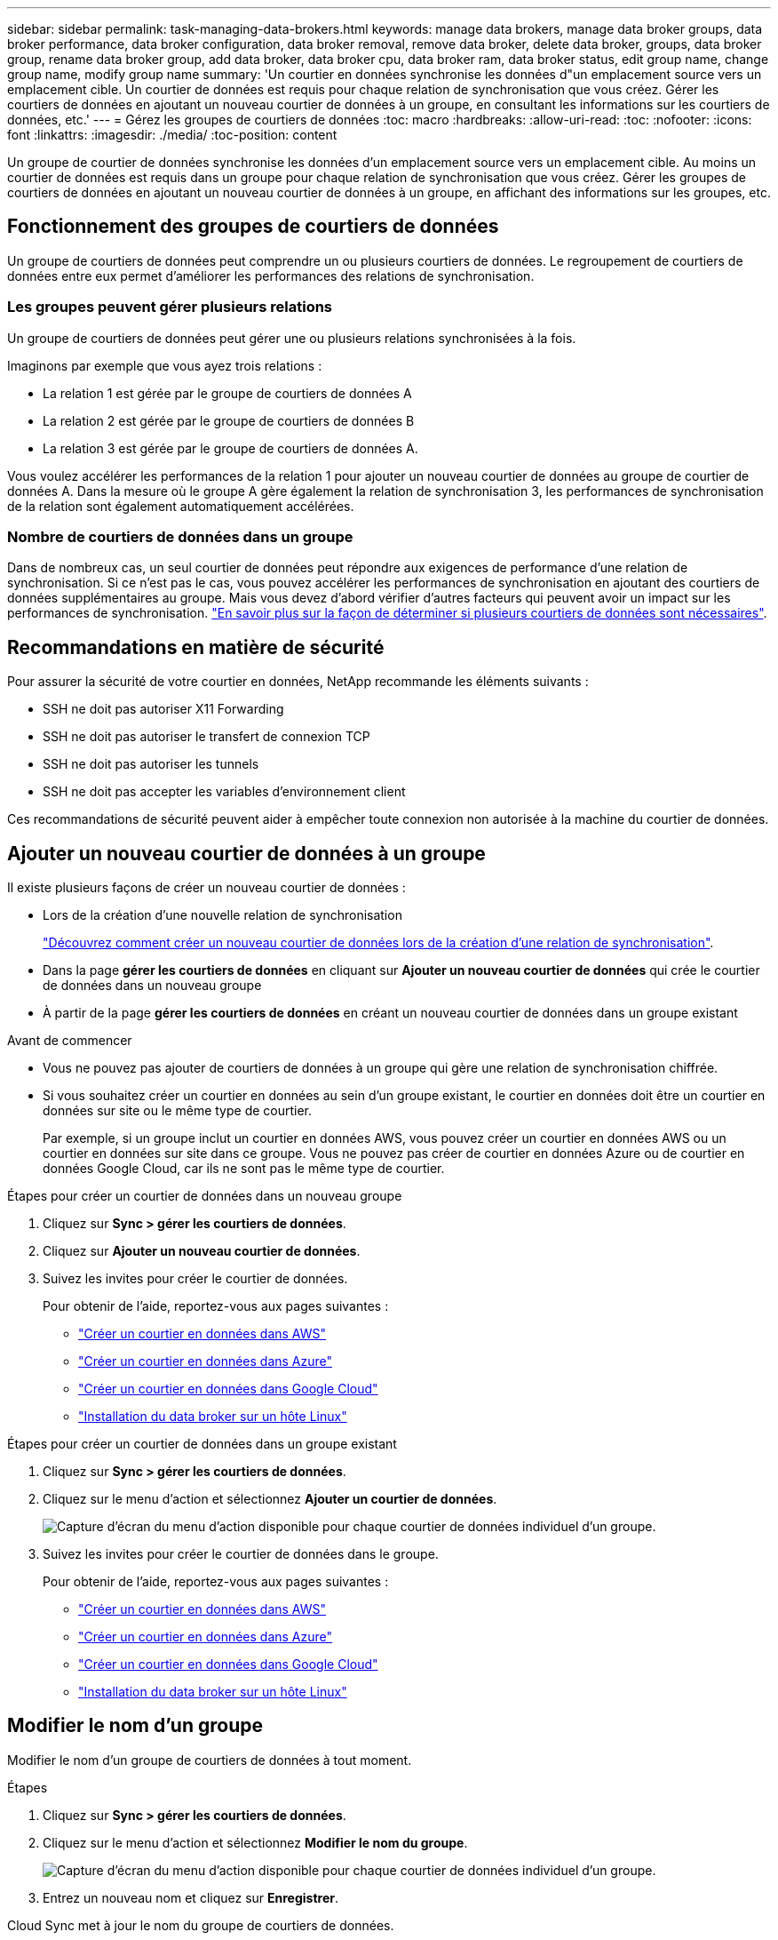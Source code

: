 ---
sidebar: sidebar 
permalink: task-managing-data-brokers.html 
keywords: manage data brokers, manage data broker groups, data broker performance, data broker configuration, data broker removal, remove data broker, delete data broker, groups, data broker group, rename data broker group, add data broker, data broker cpu, data broker ram, data broker status, edit group name, change group name, modify group name 
summary: 'Un courtier en données synchronise les données d"un emplacement source vers un emplacement cible. Un courtier de données est requis pour chaque relation de synchronisation que vous créez. Gérer les courtiers de données en ajoutant un nouveau courtier de données à un groupe, en consultant les informations sur les courtiers de données, etc.' 
---
= Gérez les groupes de courtiers de données
:toc: macro
:hardbreaks:
:allow-uri-read: 
:toc: 
:nofooter: 
:icons: font
:linkattrs: 
:imagesdir: ./media/
:toc-position: content


[role="lead"]
Un groupe de courtier de données synchronise les données d'un emplacement source vers un emplacement cible. Au moins un courtier de données est requis dans un groupe pour chaque relation de synchronisation que vous créez. Gérer les groupes de courtiers de données en ajoutant un nouveau courtier de données à un groupe, en affichant des informations sur les groupes, etc.



== Fonctionnement des groupes de courtiers de données

Un groupe de courtiers de données peut comprendre un ou plusieurs courtiers de données. Le regroupement de courtiers de données entre eux permet d'améliorer les performances des relations de synchronisation.



=== Les groupes peuvent gérer plusieurs relations

Un groupe de courtiers de données peut gérer une ou plusieurs relations synchronisées à la fois.

Imaginons par exemple que vous ayez trois relations :

* La relation 1 est gérée par le groupe de courtiers de données A
* La relation 2 est gérée par le groupe de courtiers de données B
* La relation 3 est gérée par le groupe de courtiers de données A.


Vous voulez accélérer les performances de la relation 1 pour ajouter un nouveau courtier de données au groupe de courtier de données A. Dans la mesure où le groupe A gère également la relation de synchronisation 3, les performances de synchronisation de la relation sont également automatiquement accélérées.



=== Nombre de courtiers de données dans un groupe

Dans de nombreux cas, un seul courtier de données peut répondre aux exigences de performance d'une relation de synchronisation. Si ce n'est pas le cas, vous pouvez accélérer les performances de synchronisation en ajoutant des courtiers de données supplémentaires au groupe. Mais vous devez d'abord vérifier d'autres facteurs qui peuvent avoir un impact sur les performances de synchronisation. link:faq.html#how-many-data-brokers-are-required-in-a-group["En savoir plus sur la façon de déterminer si plusieurs courtiers de données sont nécessaires"].



== Recommandations en matière de sécurité

Pour assurer la sécurité de votre courtier en données, NetApp recommande les éléments suivants :

* SSH ne doit pas autoriser X11 Forwarding
* SSH ne doit pas autoriser le transfert de connexion TCP
* SSH ne doit pas autoriser les tunnels
* SSH ne doit pas accepter les variables d'environnement client


Ces recommandations de sécurité peuvent aider à empêcher toute connexion non autorisée à la machine du courtier de données.



== Ajouter un nouveau courtier de données à un groupe

Il existe plusieurs façons de créer un nouveau courtier de données :

* Lors de la création d'une nouvelle relation de synchronisation
+
link:task-creating-relationships.html["Découvrez comment créer un nouveau courtier de données lors de la création d'une relation de synchronisation"].

* Dans la page *gérer les courtiers de données* en cliquant sur *Ajouter un nouveau courtier de données* qui crée le courtier de données dans un nouveau groupe
* À partir de la page *gérer les courtiers de données* en créant un nouveau courtier de données dans un groupe existant


.Avant de commencer
* Vous ne pouvez pas ajouter de courtiers de données à un groupe qui gère une relation de synchronisation chiffrée.
* Si vous souhaitez créer un courtier en données au sein d'un groupe existant, le courtier en données doit être un courtier en données sur site ou le même type de courtier.
+
Par exemple, si un groupe inclut un courtier en données AWS, vous pouvez créer un courtier en données AWS ou un courtier en données sur site dans ce groupe. Vous ne pouvez pas créer de courtier en données Azure ou de courtier en données Google Cloud, car ils ne sont pas le même type de courtier.



.Étapes pour créer un courtier de données dans un nouveau groupe
. Cliquez sur *Sync > gérer les courtiers de données*.
. Cliquez sur *Ajouter un nouveau courtier de données*.
. Suivez les invites pour créer le courtier de données.
+
Pour obtenir de l'aide, reportez-vous aux pages suivantes :

+
** link:task-installing-aws.html["Créer un courtier en données dans AWS"]
** link:task-installing-azure.html["Créer un courtier en données dans Azure"]
** link:task-installing-gcp.html["Créer un courtier en données dans Google Cloud"]
** link:task-installing-linux.html["Installation du data broker sur un hôte Linux"]




.Étapes pour créer un courtier de données dans un groupe existant
. Cliquez sur *Sync > gérer les courtiers de données*.
. Cliquez sur le menu d'action et sélectionnez *Ajouter un courtier de données*.
+
image:screenshot_sync_group_add.png["Capture d'écran du menu d'action disponible pour chaque courtier de données individuel d'un groupe."]

. Suivez les invites pour créer le courtier de données dans le groupe.
+
Pour obtenir de l'aide, reportez-vous aux pages suivantes :

+
** link:task-installing-aws.html["Créer un courtier en données dans AWS"]
** link:task-installing-azure.html["Créer un courtier en données dans Azure"]
** link:task-installing-gcp.html["Créer un courtier en données dans Google Cloud"]
** link:task-installing-linux.html["Installation du data broker sur un hôte Linux"]






== Modifier le nom d'un groupe

Modifier le nom d'un groupe de courtiers de données à tout moment.

.Étapes
. Cliquez sur *Sync > gérer les courtiers de données*.
. Cliquez sur le menu d'action et sélectionnez *Modifier le nom du groupe*.
+
image:screenshot_sync_group_edit.gif["Capture d'écran du menu d'action disponible pour chaque courtier de données individuel d'un groupe."]

. Entrez un nouveau nom et cliquez sur *Enregistrer*.


Cloud Sync met à jour le nom du groupe de courtiers de données.



== Configurez une configuration unifiée

Si une relation de synchronisation rencontre des erreurs lors du processus de synchronisation, l'unification de la simultanéité du groupe de courtiers de données peut aider à diminuer le nombre d'erreurs de synchronisation. Notez que les modifications apportées à la configuration du groupe peuvent affecter les performances en ralentissant le transfert.

Nous ne recommandons pas de modifier par vous-même la configuration. Consultez NetApp pour savoir quand modifier la configuration et comment la modifier.

.Étapes
. Cliquez sur *gérer les courtiers de données*.
. Cliquez sur l'icône Paramètres d'un groupe de courtiers de données.
+
image:screenshot_sync_group_settings.png["Capture d'écran affichant l'icône Paramètres d'un groupe de courtiers de données."]

. Modifiez les paramètres selon vos besoins, puis cliquez sur *Unify Configuration*.
+
Notez ce qui suit :

+
** Vous pouvez choisir les paramètres à modifier, mais vous n'avez pas besoin de les modifier simultanément.
** Une fois qu'une nouvelle configuration est envoyée à un courtier de données, le courtier redémarre automatiquement et utilise la nouvelle configuration.
** Un délai peut s'effectuer jusqu'à ce que cette modification soit visible dans l'interface de Cloud Sync.
** Si un courtier de données n'est pas en cours d'exécution, sa configuration ne change pas, car Cloud Sync ne peut pas communiquer avec lui. La configuration change après le redémarrage du courtier de données.
** Une fois la configuration unifiée définie, tous les nouveaux courtiers de données utilisent automatiquement la nouvelle configuration.






== Déplacez les courtiers de données d'un groupe à l'autre

Déplacez un courtier de données d'un groupe à un autre si vous avez besoin d'accélérer les performances du groupe de courtiers de données cible.

Par exemple, si un courtier de données ne gère plus une relation synchrone, vous pouvez facilement la déplacer vers un autre groupe gérant les relations de synchronisation.

.Limites
* Si un groupe de courtiers de données gère une relation de synchronisation et qu'il n'y a qu'un seul courtier de données dans le groupe, vous ne pouvez pas transférer ce courtier de données vers un autre groupe.
* Vous ne pouvez pas déplacer un courtier de données vers ou depuis un groupe qui gère les relations de synchronisation chiffrées.
* Vous ne pouvez pas déplacer un courtier en données actuellement déployé.


.Étapes
. Cliquez sur *Sync > gérer les courtiers de données*.
. Cliquez sur image:screenshot_sync_group_expand.gif["Capture d'écran du bouton qui vous permet de développer la liste des courtiers de données d'un groupe."] pour développer la liste des courtiers de données d'un groupe.
. Cliquez sur le menu d'action d'un courtier de données et sélectionnez *déplacer le courtier de données*.
+
image:screenshot_sync_group_remove.png["Capture d'écran du menu d'action disponible pour chaque groupe de courtiers de données."]

. Créez un nouveau groupe de courtiers de données ou sélectionnez un groupe de courtiers de données existant.
. Cliquez sur *déplacer*.


Cloud Sync déplace le courtier en données vers un groupe de courtiers de données nouveau ou existant. S'il n'y a pas d'autres courtiers de données dans le groupe précédent, Cloud Sync le supprime.



== Mettre à jour la configuration du proxy

Mettez à jour la configuration du proxy pour un courtier de données en ajoutant des détails sur une nouvelle configuration de proxy ou en modifiant la configuration de proxy existante.

.Étapes
. Cliquez sur *Sync > gérer les courtiers de données*.
. Cliquez sur image:screenshot_sync_group_expand.gif["Capture d'écran du bouton qui vous permet de développer la liste des courtiers de données d'un groupe."] pour développer la liste des courtiers de données d'un groupe.
. Cliquez sur le menu d'action d'un courtier de données et sélectionnez *Modifier la configuration du proxy*.
. Spécifiez des détails sur le proxy : nom d'hôte, numéro de port, nom d'utilisateur et mot de passe.
. Cliquez sur *mettre à jour*.


Cloud Sync met à jour le courtier de données pour utiliser la configuration proxy pour l'accès à Internet.



== Afficher la configuration d'un courtier de données

Vous pouvez consulter des détails sur un courtier de données pour identifier des éléments tels que son nom d'hôte, son adresse IP, son CPU et sa mémoire vive disponibles, etc.

Cloud Sync fournit les informations suivantes concernant un courtier en données :

* Informations de base : ID d'instance, nom d'hôte, etc
* Réseau : région, réseau, sous-réseau, IP privée, etc
* Logiciel : distribution Linux, version de courtier de données, etc
* Matériel : processeur et RAM
* Configuration : détails sur les deux types de processus principaux du courtier de données : scanner et transfert
+

TIP: Le scanner numérise la source et la cible et décide de ce qui doit être copié. Le transfert effectue la copie réelle. L'équipe NetApp peut utiliser ces détails de configuration pour suggérer des actions permettant d'optimiser les performances.



.Étapes
. Cliquez sur *Sync > gérer les courtiers de données*.
. Cliquez sur image:screenshot_sync_group_expand.gif["Capture d'écran du bouton qui vous permet de développer la liste des courtiers de données d'un groupe."] pour développer la liste des courtiers de données d'un groupe.
. Cliquez sur image:screenshot_sync_group_expand.gif["Capture d'écran du bouton qui vous permet de développer les détails d'un courtier de données."] pour afficher les détails d'un courtier de données.
+
image:screenshot_sync_data_broker_details.gif["Capture d'écran des informations relatives à un courtier de données."]





== Résoudre les problèmes avec un courtier de données

Cloud Sync affiche un statut pour chaque courtier de données qui peut vous aider à résoudre les problèmes.

.Étapes
. Identifiez tous les courtiers de données dont l'état est « Inconnu » ou « en échec ».
+
image:screenshot_sync_broker_status.gif["Une capture d'écran de l'état de Cloud Sync affiche l'état « inconnu » d'un courtier de données."]

. Placez le pointeur de la souris sur le image:screenshot_sync_status_icon.gif["Une icône « info »."] pour voir la raison de l'échec.
. Corrigez le problème.
+
Par exemple, vous devrez peut-être redémarrer le courtier en données si celui-ci est hors ligne, ou supprimer le courtier en données si le déploiement initial a échoué.





== Supprimer un courtier de données d'un groupe

Vous pouvez supprimer un courtier de données d'un groupe s'il n'est plus nécessaire ou si le déploiement initial a échoué. Cette action supprime uniquement le courtier en données des enregistrements de Cloud Sync. Vous devrez supprimer manuellement le courtier en données et toutes les ressources cloud supplémentaires.

.Ce que vous devez savoir
* Cloud Sync supprime un groupe lorsque vous supprimez le dernier courtier de données du groupe.
* Vous ne pouvez pas supprimer le dernier courtier de données d'un groupe s'il existe une relation utilisant ce groupe.


.Étapes
. Cliquez sur *Sync > gérer les courtiers de données*.
. Cliquez sur image:screenshot_sync_group_expand.gif["Capture d'écran du bouton qui vous permet de développer la liste des courtiers de données d'un groupe."] pour développer la liste des courtiers de données d'un groupe.
. Cliquez sur le menu d'action d'un courtier de données et sélectionnez *Supprimer le courtier de données*.
+
image:screenshot_sync_group_remove.gif["Capture d'écran du menu d'action disponible pour chaque groupe de courtiers de données."]

. Cliquez sur *Supprimer le courtier de données*.


Cloud Sync supprime le courtier de données du groupe.



== Supprimer un groupe de courtier de données

Si un groupe de courtiers de données ne gère plus de relations de synchronisation, vous pouvez supprimer le groupe, qui supprime tous les courtiers de données de Cloud Sync.

Les courtiers de données supprimés par Cloud Sync ne sont supprimés que des enregistrements de Cloud Sync. Vous devrez supprimer manuellement l'instance de courtier en données de votre fournisseur de cloud, ainsi que toutes les ressources cloud supplémentaires.

.Étapes
. Cliquez sur *Sync > gérer les courtiers de données*.
. Cliquez sur le menu d'action et sélectionnez *Supprimer le groupe*.
+
image:screenshot_sync_group_add.png["Capture d'écran du menu d'action disponible pour chaque courtier de données individuel d'un groupe."]

. Pour confirmer, entrez le nom du groupe et cliquez sur *Supprimer le groupe*.


Cloud Sync supprime les courtiers de données et supprime le groupe.

